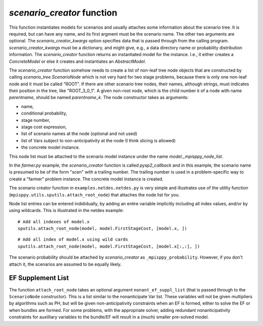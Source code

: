 .. _scenario_creator:

`scenario_creator` function
===========================

This function instantiates models for scenarios and usually attaches
some information about the scenario tree. It is required, but can have
any name, and its first argment must be the scenario name. The other
two arguments are optional. The `scenario_creator_kwargs` option specifies data that is
passed through from the calling program.
`scenario_creator_kwargs` must be a dictionary, and might give, e.g., a data
directory name or probability distribution information.  The
`scenario_creator` function returns an instantiated model for the
instance. I.e., it either creates a `ConcreteModel` or else it creates
and instantiates an `AbstractModel`.

The `scenario_creator` function somehow needs to create a list of
non-leaf tree node objects that are constructed by calling
`scenario_tree.ScenarioNode` which is not very hard for two stage
problems, because there is only one non-leaf node and it must be
called "ROOT".  If there are other scenario tree nodes, their names,
although strings, must indicates their position in the tree, 
like "ROOT_3_0_1". A given non-root node, which is the child number `k` of
a node with name `parentname`, should be named `parentname_k`.
The node constructor takes as
arguments:

* name,
* conditional probability,
* stage number,
* stage cost expression,
* list of scenario names at the node (optional and not used)
* list of Vars subject to non-anticipativity at the node (I think slicing is allowed)
* the concrete model instance.

This node list must be attached to the scenario model instance under
the name `model._mpisppy_node_list`.
  
In the `farmer.py` example, the `scenario_creator` function is called
`pysp2_callback` and in this example, the scenario name is presumed to
be of the form "scen" with a trailing number. The trailing number is
used in a problem-specific way to create a "farmer" problem
instance. The concrete model instance is created.

The scenario creator
function in ``examples.netdes.netdes.py`` is very simple and
illustrates use of the utility function
(``mpisppy.utils.sputils.attach_root_node``) that attaches the node
list for you.

Node list entries can be entered indididually, by adding an entire
variable implicitly including all index values, and/or by using wildcards. This is
illustrated in the netdes example:

::
   
   # Add all indexes of model.x
   sputils.attach_root_node(model, model.FirstStageCost, [model.x, ])

::
   
   # Add all index of model.x using wild cards
   sputils.attach_root_node(model, model.FirstStageCost, [model.x[:,:], ])

The scenario probability should be attached by `scenario_creator` as
``_mpisppy_probability``. However, if you don't attach it, the scenarios are
assumed to be equally likely.

EF Supplement List
------------------

The function ``attach_root_node`` takes an optional argument ``nonant_ef_suppl_list`` (that is passed through to the ``ScenarioNode`` constructor). This is a list similar to the nonanticipate Var list. These variables will not be given
multipliers by algorithms such as PH, but will be given non-anticipativity
constraints when an EF is formed, either to solve the EF or when bundles are
formed. For some problems, with the appropriate solver, adding redundant nonanticipativity constraints
for auxilliary variables to the bundle/EF will result in a (much) smaller pre-solved model.



